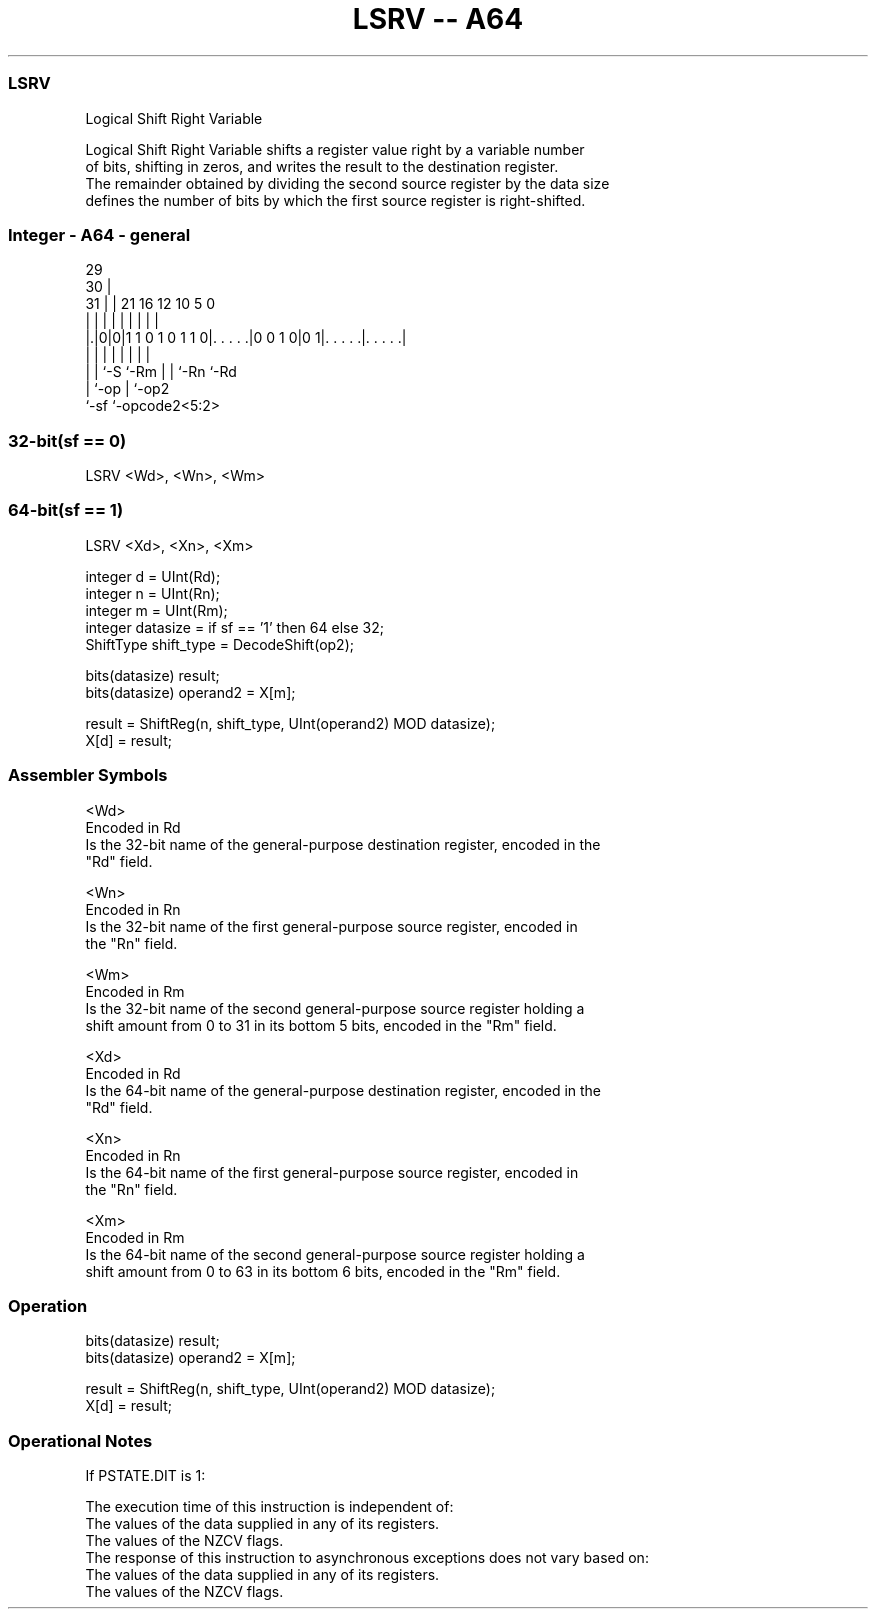.nh
.TH "LSRV -- A64" "7" " "  "instruction" "general"
.SS LSRV
 Logical Shift Right Variable

 Logical Shift Right Variable shifts a register value right by a variable number
 of bits, shifting in zeros, and writes the result to the destination register.
 The remainder obtained by dividing the second source register by the data size
 defines the number of bits by which the first source register is right-shifted.



.SS Integer - A64 - general
 
                                                                   
       29                                                          
     30 |                                                          
   31 | |              21        16      12  10         5         0
    | | |               |         |       |   |         |         |
  |.|0|0|1 1 0 1 0 1 1 0|. . . . .|0 0 1 0|0 1|. . . . .|. . . . .|
  | | |                 |         |       |   |         |
  | | `-S               `-Rm      |       |   `-Rn      `-Rd
  | `-op                          |       `-op2
  `-sf                            `-opcode2<5:2>
  
  
 
.SS 32-bit(sf == 0)
 
 LSRV  <Wd>, <Wn>, <Wm>
.SS 64-bit(sf == 1)
 
 LSRV  <Xd>, <Xn>, <Xm>
 
 integer d = UInt(Rd);
 integer n = UInt(Rn);
 integer m = UInt(Rm);
 integer datasize = if sf == '1' then 64 else 32;
 ShiftType shift_type = DecodeShift(op2);
 
 bits(datasize) result;
 bits(datasize) operand2 = X[m];
 
 result = ShiftReg(n, shift_type, UInt(operand2) MOD datasize);
 X[d] = result;
 

.SS Assembler Symbols

 <Wd>
  Encoded in Rd
  Is the 32-bit name of the general-purpose destination register, encoded in the
  "Rd" field.

 <Wn>
  Encoded in Rn
  Is the 32-bit name of the first general-purpose source register, encoded in
  the "Rn" field.

 <Wm>
  Encoded in Rm
  Is the 32-bit name of the second general-purpose source register holding a
  shift amount from 0 to 31 in its bottom 5 bits, encoded in the "Rm" field.

 <Xd>
  Encoded in Rd
  Is the 64-bit name of the general-purpose destination register, encoded in the
  "Rd" field.

 <Xn>
  Encoded in Rn
  Is the 64-bit name of the first general-purpose source register, encoded in
  the "Rn" field.

 <Xm>
  Encoded in Rm
  Is the 64-bit name of the second general-purpose source register holding a
  shift amount from 0 to 63 in its bottom 6 bits, encoded in the "Rm" field.



.SS Operation

 bits(datasize) result;
 bits(datasize) operand2 = X[m];
 
 result = ShiftReg(n, shift_type, UInt(operand2) MOD datasize);
 X[d] = result;


.SS Operational Notes

 
 If PSTATE.DIT is 1: 
 
 The execution time of this instruction is independent of: 
 The values of the data supplied in any of its registers.
 The values of the NZCV flags.
 The response of this instruction to asynchronous exceptions does not vary based on: 
 The values of the data supplied in any of its registers.
 The values of the NZCV flags.
